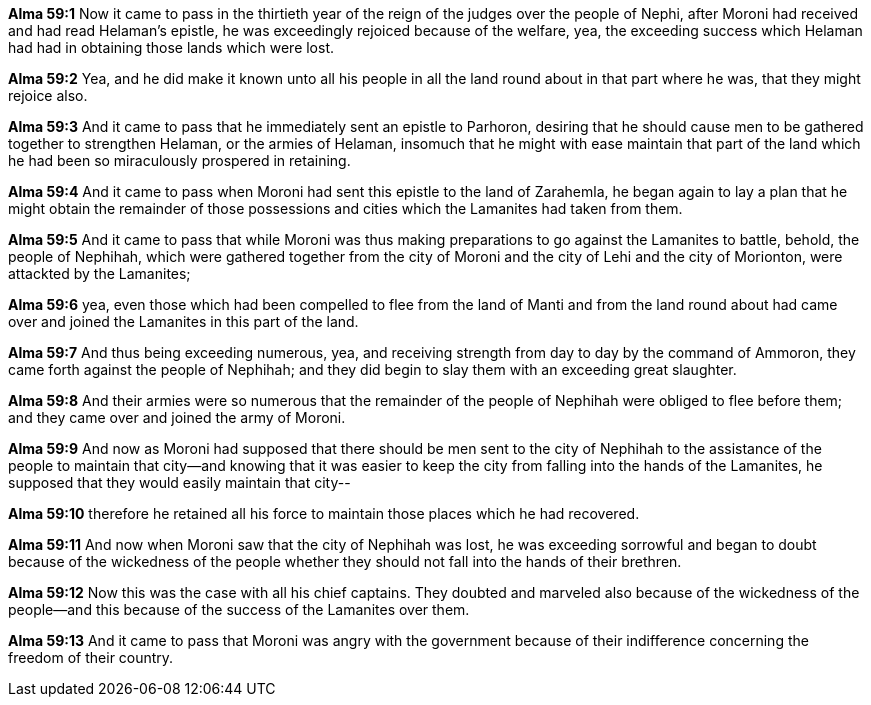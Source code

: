 *Alma 59:1* Now it came to pass in the thirtieth year of the reign of the judges over the people of Nephi, after Moroni had received and had read Helaman's epistle, he was exceedingly rejoiced because of the welfare, yea, the exceeding success which Helaman had had in obtaining those lands which were lost.

*Alma 59:2* Yea, and he did make it known unto all his people in all the land round about in that part where he was, that they might rejoice also.

*Alma 59:3* And it came to pass that he immediately sent an epistle to Parhoron, desiring that he should cause men to be gathered together to strengthen Helaman, or the armies of Helaman, insomuch that he might with ease maintain that part of the land which he had been so miraculously prospered in retaining.

*Alma 59:4* And it came to pass when Moroni had sent this epistle to the land of Zarahemla, he began again to lay a plan that he might obtain the remainder of those possessions and cities which the Lamanites had taken from them.

*Alma 59:5* And it came to pass that while Moroni was thus making preparations to go against the Lamanites to battle, behold, the people of Nephihah, which were gathered together from the city of Moroni and the city of Lehi and the city of Morionton, were attackted by the Lamanites;

*Alma 59:6* yea, even those which had been compelled to flee from the land of Manti and from the land round about had came over and joined the Lamanites in this part of the land.

*Alma 59:7* And thus being exceeding numerous, yea, and receiving strength from day to day by the command of Ammoron, they came forth against the people of Nephihah; and they did begin to slay them with an exceeding great slaughter.

*Alma 59:8* And their armies were so numerous that the remainder of the people of Nephihah were obliged to flee before them; and they came over and joined the army of Moroni.

*Alma 59:9* And now as Moroni had supposed that there should be men sent to the city of Nephihah to the assistance of the people to maintain that city--and knowing that it was easier to keep the city from falling into the hands of the Lamanites, he supposed that they would easily maintain that city--

*Alma 59:10* therefore he retained all his force to maintain those places which he had recovered.

*Alma 59:11* And now when Moroni saw that the city of Nephihah was lost, he was exceeding sorrowful and began to doubt because of the wickedness of the people whether they should not fall into the hands of their brethren.

*Alma 59:12* Now this was the case with all his chief captains. They doubted and marveled also because of the wickedness of the people--and this because of the success of the Lamanites over them.

*Alma 59:13* And it came to pass that Moroni was angry with the government because of their indifference concerning the freedom of their country.

